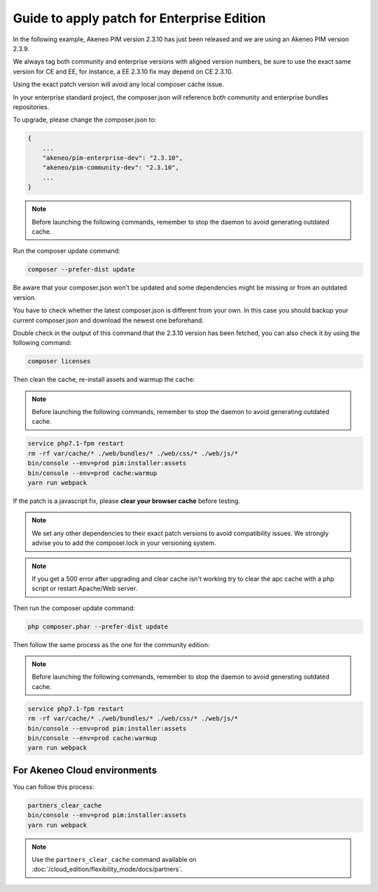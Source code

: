 Guide to apply patch for Enterprise Edition
============================================

In the following example, Akeneo PIM version 2.3.10 has just been released and we are using an Akeneo PIM version 2.3.9.

We always tag both community and enterprise versions with aligned version numbers, be sure to use the exact same version for CE and EE, for instance, a EE 2.3.10 fix may depend on CE 2.3.10.

Using the exact patch version will avoid any local composer cache issue.

In your enterprise standard project, the composer.json will reference both community and enterprise bundles repositories.

To upgrade, please change the composer.json to:

.. code-block:: javascript

    {
        ...
        "akeneo/pim-enterprise-dev": "2.3.10",
        "akeneo/pim-community-dev": "2.3.10",
        ...
    }

.. note::

    Before launching the following commands, remember to stop the daemon to avoid generating outdated cache.


Run the composer update command:

.. code-block:: bash

    composer --prefer-dist update

Be aware that your composer.json won't be updated and some dependencies might be missing or from an outdated version.

You have to check whether the latest composer.json is different from your own. In this case you should backup your current composer.json and download the newest one beforehand.

Double check in the output of this command that the 2.3.10 version has been fetched, you can also check it by using the following command:

.. code-block:: bash

    composer licenses

Then clean the cache, re-install assets and warmup the cache:


.. note::

    Before launching the following commands, remember to stop the daemon to avoid generating outdated cache.


.. code-block:: bash

    service php7.1-fpm restart
    rm -rf var/cache/* ./web/bundles/* ./web/css/* ./web/js/*
    bin/console --env=prod pim:installer:assets
    bin/console --env=prod cache:warmup
    yarn run webpack

If the patch is a javascript fix, please **clear your browser cache** before testing.

.. note::

    We set any other dependencies to their exact patch versions to avoid compatibility issues.
    We strongly advise you to add the composer.lock in your versioning system.


.. note::

    If you get a 500 error after upgrading and clear cache isn't working try to clear the apc cache with a php script or restart Apache/Web server.





Then run the composer update command:

.. code-block:: bash

    php composer.phar --prefer-dist update

Then follow the same process as the one for the community edition:


.. note::

    Before launching the following commands, remember to stop the daemon to avoid generating outdated cache.


.. code-block:: bash

    service php7.1-fpm restart
    rm -rf var/cache/* ./web/bundles/* ./web/css/* ./web/js/*
    bin/console --env=prod pim:installer:assets
    bin/console --env=prod cache:warmup
    yarn run webpack


For Akeneo Cloud environments
------------------------------

You can follow this process:

.. code-block:: bash

    partners_clear_cache
    bin/console --env=prod pim:installer:assets
    yarn run webpack

.. note::

    Use the ``partners_clear_cache`` command available on :doc:`/cloud_edition/flexibility_mode/docs/partners`.
